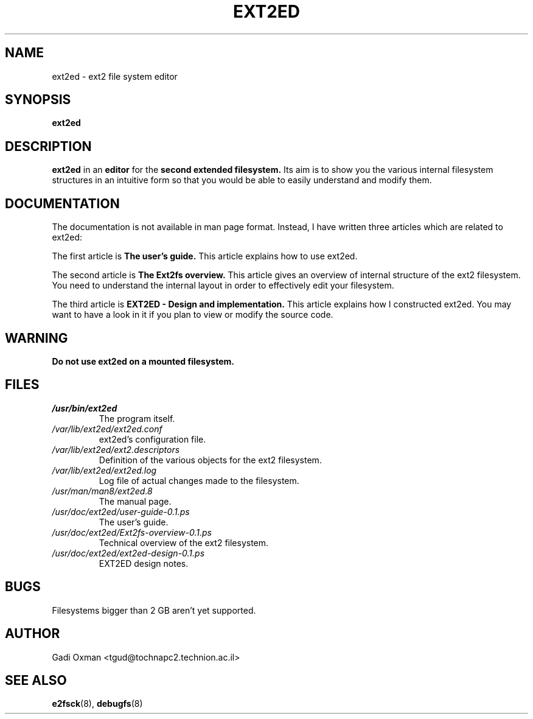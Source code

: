 .\" -*- nroff -*-
.TH EXT2ED 8 "August 1995" "Version 0.1"
.SH NAME
ext2ed \- ext2 file system editor
.SH SYNOPSIS
.B ext2ed
.SH DESCRIPTION
.B ext2ed
in an 
.B editor
for the
.B second extended filesystem.
Its aim is to show you the various internal filesystem structures in an
intuitive form so that you would be able to easily understand and modify
them.
.SH DOCUMENTATION
The documentation is not available in man page format. Instead, I have
written three articles which are related to ext2ed:

The first article is
.B The user's guide.
This article explains how to use ext2ed.

The second article is
.B The Ext2fs overview.
This article gives an overview of internal structure of the ext2 filesystem.
You need to understand the internal layout in order to effectively edit
your filesystem.

The third article is
.B EXT2ED - Design and implementation.
This article explains how I constructed ext2ed. You may want to have a look
in it if you plan to view or modify the source code.

.SH WARNING

.B
Do not use ext2ed on a mounted filesystem.

.SH FILES
.TP
.I /usr/bin/ext2ed
The program itself.
.TP
.I /var/lib/ext2ed/ext2ed.conf
ext2ed's configuration file.
.TP
.I /var/lib/ext2ed/ext2.descriptors
Definition of the various objects for the ext2 filesystem.
.TP
.I /var/lib/ext2ed/ext2ed.log
Log file of actual changes made to the filesystem.
.TP
.I /usr/man/man8/ext2ed.8
The manual page.
.TP
.I /usr/doc/ext2ed/user-guide-0.1.ps
The user's guide.
.TP
.I /usr/doc/ext2ed/Ext2fs-overview-0.1.ps
Technical overview of the ext2 filesystem.
.TP
.I /usr/doc/ext2ed/ext2ed-design-0.1.ps
EXT2ED design notes.

.SH BUGS
Filesystems bigger than 2 GB aren't yet supported.
.SH AUTHOR
Gadi Oxman <tgud@tochnapc2.technion.ac.il>
.SH SEE ALSO
.BR e2fsck (8),
.BR debugfs (8)
